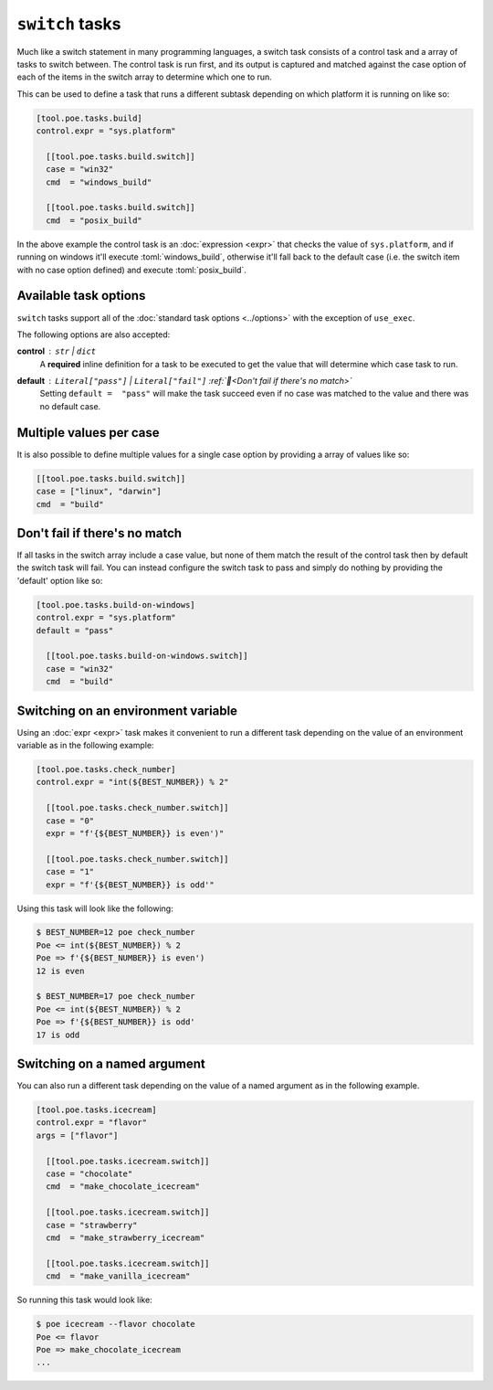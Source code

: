 ``switch`` tasks
================

Much like a switch statement in many programming languages, a switch task consists of a control task and a array of tasks to switch between. The control task is run first, and its output is captured and matched against the case option of each of the items in the switch array to determine which one to run.

This can be used to define a task that runs a different subtask depending on which platform it is running on like so:

.. code-block:: toml

  [tool.poe.tasks.build]
  control.expr = "sys.platform"

    [[tool.poe.tasks.build.switch]]
    case = "win32"
    cmd  = "windows_build"

    [[tool.poe.tasks.build.switch]]
    cmd  = "posix_build"

In the above example the control task is an :doc:`expression <expr>` that checks the value of ``sys.platform``, and if running on windows it'll execute :toml:`windows_build`, otherwise it'll fall back to the default case (i.e. the switch item with no case option defined) and execute :toml:`posix_build`.


Available task options
----------------------

``switch`` tasks support all of the :doc:`standard task options <../options>` with the exception of ``use_exec``.

The following options are also accepted:

**control** : ``str`` | ``dict``
  A **required** inline definition for a task to be executed to get the value that will determine which case task to run.

**default** : ``Literal["pass"]`` | ``Literal["fail"]`` :ref:`📖<Don't fail if there's no match>`
  Setting ``default =  "pass"`` will make the task succeed even if no case was matched to the value and there was no default case.


Multiple values per case
------------------------

It is also possible to define multiple values for a single case option by providing a
array of values like so:

.. code-block:: toml

    [[tool.poe.tasks.build.switch]]
    case = ["linux", "darwin"]
    cmd  = "build"

Don't fail if there's no match
------------------------------

If all tasks in the switch array include a case value, but none of them match the result
of the control task then by default the switch task will fail. You can instead configure
the switch task to pass and simply do nothing by providing the 'default' option like so:

.. code-block:: toml

  [tool.poe.tasks.build-on-windows]
  control.expr = "sys.platform"
  default = "pass"

    [[tool.poe.tasks.build-on-windows.switch]]
    case = "win32"
    cmd  = "build"

Switching on an environment variable
------------------------------------

Using an :doc:`expr <expr>` task makes it convenient to run a different task depending on the value of an environment variable as in the following example:

.. code-block:: toml

  [tool.poe.tasks.check_number]
  control.expr = "int(${BEST_NUMBER}) % 2"

    [[tool.poe.tasks.check_number.switch]]
    case = "0"
    expr = "f'{${BEST_NUMBER}} is even')"

    [[tool.poe.tasks.check_number.switch]]
    case = "1"
    expr = "f'{${BEST_NUMBER}} is odd'"

Using this task will look like the following:

.. code-block:: sh

  $ BEST_NUMBER=12 poe check_number
  Poe <= int(${BEST_NUMBER}) % 2
  Poe => f'{${BEST_NUMBER}} is even')
  12 is even

  $ BEST_NUMBER=17 poe check_number
  Poe <= int(${BEST_NUMBER}) % 2
  Poe => f'{${BEST_NUMBER}} is odd'
  17 is odd


Switching on a named argument
-----------------------------

You can also run a different task depending on the value of a named argument as in the following example.

.. code-block:: toml

  [tool.poe.tasks.icecream]
  control.expr = "flavor"
  args = ["flavor"]

    [[tool.poe.tasks.icecream.switch]]
    case = "chocolate"
    cmd  = "make_chocolate_icecream"

    [[tool.poe.tasks.icecream.switch]]
    case = "strawberry"
    cmd  = "make_strawberry_icecream"

    [[tool.poe.tasks.icecream.switch]]
    cmd  = "make_vanilla_icecream"

So running this task would look like:

.. code-block:: sh

  $ poe icecream --flavor chocolate
  Poe <= flavor
  Poe => make_chocolate_icecream
  ...
